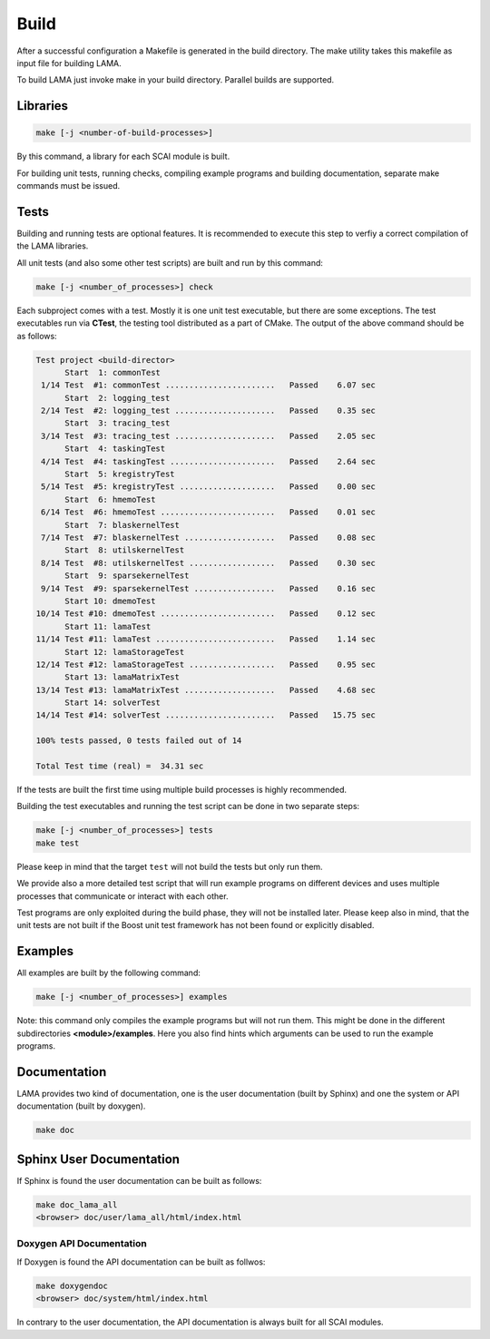 Build
-----

After a successful configuration a Makefile is generated in the build directory. 
The make utility takes this makefile as input file for building LAMA.

To build LAMA just invoke make in your build directory. Parallel builds are supported.

Libraries
^^^^^^^^^

.. code-block:: bash

   make [-j <number-of-build-processes>]

By this command, a library for each SCAI module is built.

For building unit tests, running checks, compiling example programs and building
documentation, separate make commands must be issued.

Tests
^^^^^

Building and running tests are optional features. It is recommended to
execute this step to verfiy a correct compilation of the LAMA libraries.

All unit tests (and also some other test scripts) are built and run by this command:

.. code-block:: bash

   make [-j <number_of_processes>] check

Each subproject comes with a test. Mostly it is one unit test executable, but there
are some exceptions. The test executables run via **CTest**, the testing tool
distributed as a part of CMake. The output of the above command should be as follows:

.. code-block:: none

   Test project <build-director>
         Start  1: commonTest
    1/14 Test  #1: commonTest .......................   Passed    6.07 sec
         Start  2: logging_test
    2/14 Test  #2: logging_test .....................   Passed    0.35 sec
         Start  3: tracing_test
    3/14 Test  #3: tracing_test .....................   Passed    2.05 sec
         Start  4: taskingTest
    4/14 Test  #4: taskingTest ......................   Passed    2.64 sec
         Start  5: kregistryTest
    5/14 Test  #5: kregistryTest ....................   Passed    0.00 sec
         Start  6: hmemoTest
    6/14 Test  #6: hmemoTest ........................   Passed    0.01 sec
         Start  7: blaskernelTest
    7/14 Test  #7: blaskernelTest ...................   Passed    0.08 sec
         Start  8: utilskernelTest
    8/14 Test  #8: utilskernelTest ..................   Passed    0.30 sec
         Start  9: sparsekernelTest
    9/14 Test  #9: sparsekernelTest .................   Passed    0.16 sec
         Start 10: dmemoTest
   10/14 Test #10: dmemoTest ........................   Passed    0.12 sec
         Start 11: lamaTest
   11/14 Test #11: lamaTest .........................   Passed    1.14 sec
         Start 12: lamaStorageTest
   12/14 Test #12: lamaStorageTest ..................   Passed    0.95 sec
         Start 13: lamaMatrixTest
   13/14 Test #13: lamaMatrixTest ...................   Passed    4.68 sec
         Start 14: solverTest
   14/14 Test #14: solverTest .......................   Passed   15.75 sec
   
   100% tests passed, 0 tests failed out of 14

   Total Test time (real) =  34.31 sec

If the tests are built the first time using multiple build processes is highly recommended.

Building the test executables and running the test script can be done in two separate steps:

.. code-block:: bash

   make [-j <number_of_processes>] tests
   make test

Please keep in mind that the target ``test`` will not build the tests but only run them.

We provide also a more detailed test script that will run example programs on different devices
and uses multiple processes that communicate or interact with each other.

Test programs are only exploited during the build phase, they will not be installed later.
Please keep also in mind, that the unit tests are not built if the Boost unit test framework
has not been found or explicitly disabled.

Examples
^^^^^^^^

All examples are built by the following command:

.. code-block:: bash

   make [-j <number_of_processes>] examples

Note: this command only compiles the example programs but will not run them. This might be done in the different
subdirectories **<module>/examples**. Here you also find hints which arguments can be used to run the example programs.

Documentation
^^^^^^^^^^^^^

LAMA provides two kind of documentation, one is the user documentation (built by Sphinx) and one
the system or API documentation (built by doxygen).

.. code-block:: bash

   make doc

Sphinx User Documentation
^^^^^^^^^^^^^^^^^^^^^^^^^

If Sphinx is found the user documentation can be built as follows:

.. code-block:: bash

   make doc_lama_all
   <browser> doc/user/lama_all/html/index.html

Doxygen API Documentation
"""""""""""""""""""""""""

If Doxygen is found the API documentation can be built as follwos:

.. code-block:: bash

   make doxygendoc
   <browser> doc/system/html/index.html

In contrary to the user documentation, the API documentation is always built for
all SCAI modules.
